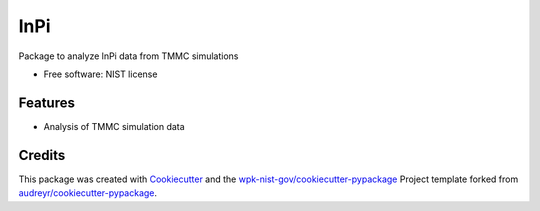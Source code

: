 ====
lnPi
====


.. image:: https://img.shields.io/pypi/v/lnPi.svg
        :target: https://pypi.python.org/pypi/lnPi

.. image:: https://img.shields.io/travis/wpk-nist-gov/lnPi.svg
        :target: https://travis-ci.com/wpk-nist-gov/lnPi

.. image:: https://readthedocs.org/projects/lnPi/badge/?version=latest
        :target: https://lnPi.readthedocs.io/en/latest/?badge=latest
        :alt: Documentation Status




Package to analyze lnPi data from TMMC simulations


* Free software: NIST license


Features
--------

* Analysis of TMMC simulation data

Credits
-------

This package was created with Cookiecutter_ and the `wpk-nist-gov/cookiecutter-pypackage`_ Project template forked from `audreyr/cookiecutter-pypackage`_.

.. _Cookiecutter: https://github.com/audreyr/cookiecutter
.. _`wpk-nist-gov/cookiecutter-pypackage`: https://github.com/wpk-nist-gov/cookiecutter-pypackage
.. _`audreyr/cookiecutter-pypackage`: https://github.com/audreyr/cookiecutter-pypackage
